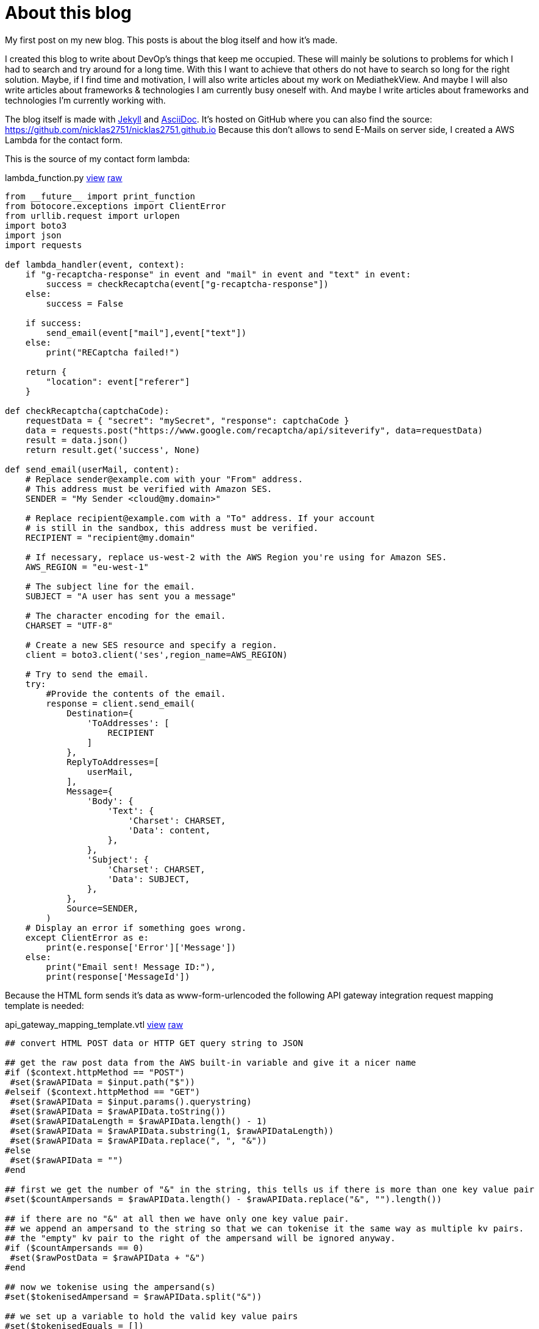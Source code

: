 = About this blog
:page-layout: post
:page-date: 2020-07-31 20:15:00 +0200
:page-tags: [general,aws,lambda]
:page-liquid:

My first post on my new blog. This posts is about the blog itself and how it's made.

I created this blog to write about DevOp's things that keep me occupied. These will mainly be solutions to problems for which I had to search and try around for a long time. With this I want to achieve that others do not have to search so long for the right solution. Maybe, if I find time and motivation, I will also write articles about my work on MediathekView. And maybe I will also write articles about frameworks & technologies I am currently busy oneself with. And maybe I write articles about frameworks and technologies I'm currently working with.

The blog itself is made with https://jekyllrb.com/[Jekyll] and https://github.com/asciidoctor/jekyll-asciidoc[AsciiDoc]. It's hosted on GitHub where you can also find the source: https://github.com/nicklas2751/nicklas2751.github.io Because this don't allows to send E-Mails on server side, I created a AWS Lambda for the contact form.

This is the source of my contact form lambda:

.lambda_function.py https://github.com/Nicklas2751/contact-form-lambda/blob/30b833e/lambda_function.py[view,window=_blank] https://raw.githubusercontent.com/Nicklas2751/contact-form-lambda/30b833e/lambda_function.py[raw,window=_blank]
[source,python,linenums]
----
from __future__ import print_function
from botocore.exceptions import ClientError
from urllib.request import urlopen
import boto3
import json
import requests

def lambda_handler(event, context):
    if "g-recaptcha-response" in event and "mail" in event and "text" in event:
        success = checkRecaptcha(event["g-recaptcha-response"])
    else:
        success = False

    if success:
        send_email(event["mail"],event["text"])
    else:
        print("RECaptcha failed!")
    
    return {
        "location": event["referer"]
    }

def checkRecaptcha(captchaCode):
    requestData = { "secret": "mySecret", "response": captchaCode }
    data = requests.post("https://www.google.com/recaptcha/api/siteverify", data=requestData)
    result = data.json()
    return result.get('success', None)

def send_email(userMail, content):
    # Replace sender@example.com with your "From" address.
    # This address must be verified with Amazon SES.
    SENDER = "My Sender <cloud@my.domain>"

    # Replace recipient@example.com with a "To" address. If your account 
    # is still in the sandbox, this address must be verified.
    RECIPIENT = "recipient@my.domain"
    
    # If necessary, replace us-west-2 with the AWS Region you're using for Amazon SES.
    AWS_REGION = "eu-west-1"
    
    # The subject line for the email.
    SUBJECT = "A user has sent you a message"
    
    # The character encoding for the email.
    CHARSET = "UTF-8"
    
    # Create a new SES resource and specify a region.
    client = boto3.client('ses',region_name=AWS_REGION)
    
    # Try to send the email.
    try:
        #Provide the contents of the email.
        response = client.send_email(
            Destination={
                'ToAddresses': [
                    RECIPIENT
                ]
            },
            ReplyToAddresses=[
                userMail,
            ],
            Message={
                'Body': {
                    'Text': {
                        'Charset': CHARSET,
                        'Data': content,
                    },
                },
                'Subject': {
                    'Charset': CHARSET,
                    'Data': SUBJECT,
                },
            },
            Source=SENDER,
        )
    # Display an error if something goes wrong.	
    except ClientError as e:
        print(e.response['Error']['Message'])
    else:
        print("Email sent! Message ID:"),
        print(response['MessageId'])
----

Because the HTML form sends it's data as www-form-urlencoded the following API gateway integration request mapping template is needed:

.api_gateway_mapping_template.vtl https://github.com/Nicklas2751/contact-form-lambda/blob/30b833e/api_gateway_mapping_template.vtl[view,window=_blank] https://raw.githubusercontent.com/Nicklas2751/contact-form-lambda/30b833e/api_gateway_mapping_template.vtl[raw,window=_blank]
[source,vtl,linenums]
----
## convert HTML POST data or HTTP GET query string to JSON
 
## get the raw post data from the AWS built-in variable and give it a nicer name
#if ($context.httpMethod == "POST")
 #set($rawAPIData = $input.path("$"))
#elseif ($context.httpMethod == "GET")
 #set($rawAPIData = $input.params().querystring)
 #set($rawAPIData = $rawAPIData.toString())
 #set($rawAPIDataLength = $rawAPIData.length() - 1)
 #set($rawAPIData = $rawAPIData.substring(1, $rawAPIDataLength))
 #set($rawAPIData = $rawAPIData.replace(", ", "&"))
#else
 #set($rawAPIData = "")
#end
 
## first we get the number of "&" in the string, this tells us if there is more than one key value pair
#set($countAmpersands = $rawAPIData.length() - $rawAPIData.replace("&", "").length())
 
## if there are no "&" at all then we have only one key value pair.
## we append an ampersand to the string so that we can tokenise it the same way as multiple kv pairs.
## the "empty" kv pair to the right of the ampersand will be ignored anyway.
#if ($countAmpersands == 0)
 #set($rawPostData = $rawAPIData + "&")
#end
 
## now we tokenise using the ampersand(s)
#set($tokenisedAmpersand = $rawAPIData.split("&"))
 
## we set up a variable to hold the valid key value pairs
#set($tokenisedEquals = [])
 
## now we set up a loop to find the valid key value pairs, which must contain only one "="
#foreach( $kvPair in $tokenisedAmpersand )
 #set($countEquals = $kvPair.length() - $kvPair.replace("=", "").length())
 #if ($countEquals == 1)
  #set($kvTokenised = $kvPair.split("="))
  #if ($kvTokenised[0].length() > 0)
   ## we found a valid key value pair. add it to the list.
   #set($devNull = $tokenisedEquals.add($kvPair))
  #end
 #end
#end
 
## next we set up our loop inside the output structure "{" and "}"
{
  "referer" : "$input.params('referer')",
#foreach( $kvPair in $tokenisedEquals )
  ## finally we output the JSON for this pair and append a comma if this isn't the last pair
  #set($kvTokenised = $kvPair.split("="))
 "$util.urlDecode($kvTokenised[0])" : #if($kvTokenised[1].length() > 0)"$util.urlDecode($kvTokenised[1])"#{else}""#end#if( $foreach.hasNext ),#end
#end
}
----